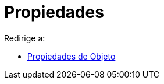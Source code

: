 = Propiedades
ifdef::env-github[:imagesdir: /es/modules/ROOT/assets/images]

Redirige a:

* xref:/Propiedades_de_Objeto.adoc[Propiedades de Objeto]
